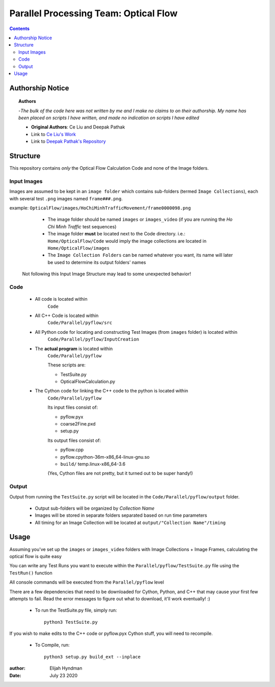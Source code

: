 +++++++++++++++++++++++++++++++++++++++
Parallel Processing Team: Optical Flow
+++++++++++++++++++++++++++++++++++++++

.. contents::
    :depth: 3


Authorship Notice
==================

.. topic:: Authors

    -*The bulk of the code here was not written by me and I make no claims to on their authorship. My name has been placed on scripts I have written, and made no indication on scripts I have edited*
    
    * **Original Authors**: Ce Liu and Deepak Pathak 
    
    * Link to `Ce Liu's Work <https://people.csail.mit.edu/celiu/OpticalFlow/>`_
    
    * Link to `Deepak Pathak's Repository <https://github.com/pathak22/pyflow>`_
    
    
Structure
==========

This repository contains *only* the Optical Flow Calculation Code and none of the Image folders.

Input Images
^^^^^^^^^^^^

Images are assumed to be kept in an ``image folder`` which contains sub-folders (termed ``Image Collections``), each with several test ``.png`` images named ``frame###.png``.

example: ``OpticalFlow/images/HoChiMinhTrafficMovement/frame0000098.png``

    * The image folder should be named ``images`` or ``images_video`` (if you are running the *Ho Chi Minh Traffic* test sequences)

    * The image folder **must** be located next to the Code directory. i.e.: ``Home/OpticalFlow/Code`` would imply the image collections are located in ``Home/OpticalFlow/images``

    * The ``Image Collection Folders`` can be named whatever you want, its name will later be used to determine its output folders' names
    
 Not following this Input Image Structure may lead to some unexpected behavior!

Code
^^^^
    * All code is located within 
        ``Code`` 
    * All C++ Code is located within 
        ``Code/Parallel/pyflow/src`` 
    * All Python code for locating and constructing Test Images (from ``images`` folder) is located within 
        ``Code/Parallel/pyflow/InputCreation`` 
    * The **actual program** is located within 
        ``Code/Parallel/pyflow`` 
        
        These scripts are\:
        
        * TestSuite.py
        * OpticalFlowCalculation.py
    * The Cython code for linking the C++ code to the python is located within 
        ``Code/Parallel/pyflow``
        
        Its input files consist of\:
        
        * pyflow.pyx
        * coarse2Fine.pxd
        * setup.py
        
        Its output files consist of\:
        
        * pyflow.cpp
        * pyflow.cpython-36m-x86_64-linux-gnu.so
        * ``build/`` temp.linux-x86_64-3.6
        
        (Yes, Cython files are not pretty, but it turned out to be super handy!)

Output
^^^^^^

Output from running the ``TestSuite.py`` script will be located in the ``Code/Parallel/pyflow/output`` folder. 

    * Output sub-folders will be organized by *Collection Name*
    * Images will be stored in separate folders separated based on run time parameters
    * All timing for an Image Collection will be located at ``output/"Collection Name"/timing``



Usage
======

Assuming you've set up the ``images`` or ``images_video`` folders with Image Collections + Image Frames, calculating the optical flow is quite easy

You can write any Test Runs you want to execute within the ``Parallel/pyflow/TestSuite.py`` file using the ``TestRun()`` function

All console commands will be executed from the ``Parallel/pyflow`` level

There are a few dependencies that need to be downloaded for Cython, Python, and C++ that may cause your first few attempts to fail. Read the error messages to figure out what to download, it'll work eventually! :)

    * To run the TestSuite.py file, simply run\: ::

        python3 TestSuite.py
        
If you wish to make edits to the C++ code or pyflow.pyx Cython stuff, you will need to recompile.

    * To Compile, run\: ::

        python3 setup.py build_ext --inplace

:author: Elijah Hyndman
:Date: July 23 2020
